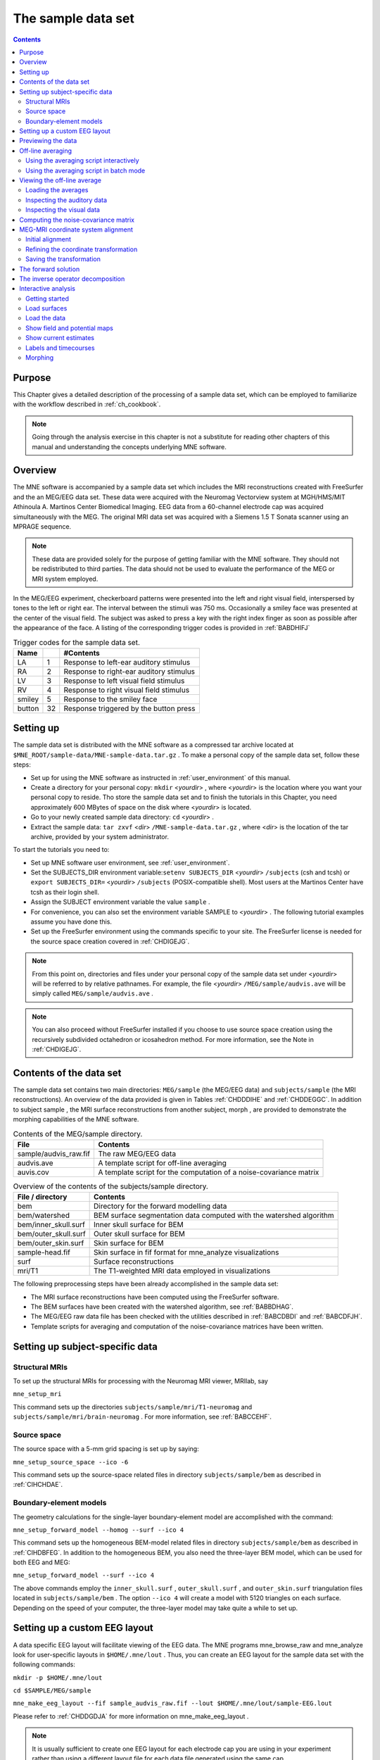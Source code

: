 

.. _ch_sample_data:

===================
The sample data set
===================

.. contents:: Contents
   :local:
   :depth: 2

Purpose
#######

This Chapter gives a detailed description of the processing
of a sample data set, which can be employed to familiarize with
the workflow described in :ref:`ch_cookbook`.

.. note:: Going through the analysis exercise in    this chapter is not a substitute for reading other chapters of this    manual and understanding the concepts underlying MNE software.

.. _sample_data_overview:

Overview
########

The MNE software is accompanied by a sample data set which
includes the MRI reconstructions created with FreeSurfer and the
an MEG/EEG data set. These data were acquired with the Neuromag
Vectorview system at MGH/HMS/MIT Athinoula A. Martinos Center Biomedical
Imaging. EEG data from a 60-channel electrode cap was acquired simultaneously with
the MEG. The original MRI data set was acquired with a Siemens 1.5 T
Sonata scanner using an MPRAGE sequence.

.. note:: These data are provided solely for the    purpose of getting familiar with the MNE software. They should not    be redistributed to third parties. The data should not be used to    evaluate the performance of the MEG or MRI system employed.

In the MEG/EEG experiment, checkerboard patterns were presented
into the left and right visual field, interspersed by tones to the
left or right ear. The interval between the stimuli was 750 ms. Occasionally
a smiley face was presented at the center of the visual field.
The subject was asked to press a key with the right index finger
as soon as possible after the appearance of the face. A listing
of the corresponding trigger codes is provided in :ref:`BABDHIFJ`

.. _BABDHIFJ:

.. table:: Trigger codes for the sample data set.

    =========  =====  ==========================================
    Name              #Contents
    =========  =====  ==========================================
    LA         1      Response to left-ear auditory stimulus
    RA         2      Response to right-ear auditory stimulus
    LV         3      Response to left visual field stimulus
    RV         4      Response to right visual field stimulus
    smiley     5      Response to the smiley face
    button     32     Response triggered by the button press
    =========  =====  ==========================================

Setting up
##########

The sample data set is distributed with the MNE software
as a compressed tar archive located at ``$MNE_ROOT/sample-data/MNE-sample-data.tar.gz`` .
To make a personal copy of the sample data set, follow these steps:

- Set up for using the MNE software as
  instructed in :ref:`user_environment` of this manual.

- Create a directory for your personal copy: ``mkdir`` <*yourdir*> , where <*yourdir*> is
  the location where you want your personal copy to reside. Tho store
  the sample data set and to finish the tutorials in this Chapter, you
  need approximately 600 MBytes of space on the disk where <*yourdir*> is
  located.

- Go to your newly created sample data directory: ``cd`` <*yourdir*> .

- Extract the sample data: ``tar zxvf`` <*dir*> ``/MNE-sample-data.tar.gz`` ,
  where <*dir*> is the location
  of the tar archive, provided by your system administrator.

To start the tutorials you need to:

- Set up MNE software user environment, see :ref:`user_environment`.

- Set the SUBJECTS_DIR environment variable:``setenv SUBJECTS_DIR`` <*yourdir*> ``/subjects`` (csh
  and tcsh) or ``export SUBJECTS_DIR=`` <*yourdir*> ``/subjects`` (POSIX-compatible
  shell). Most users at the Martinos Center have tcsh as their login shell.

- Assign the SUBJECT environment variable the value ``sample`` .

- For convenience, you can also set the environment variable
  SAMPLE to <*yourdir*> . The following
  tutorial examples assume you have done this.

- Set up the FreeSurfer environment
  using the commands specific to your site. The FreeSurfer license
  is needed for the source space creation covered in :ref:`CHDIGEJG`.

.. note:: From this point on, directories and files under    your personal copy of the sample data set under <*yourdir*> will    be referred to by relative pathnames. For example, the file <*yourdir*> ``/MEG/sample/audvis.ave`` will    be simply called ``MEG/sample/audvis.ave`` .

.. note:: You can also proceed without FreeSurfer installed    if you choose to use source space creation using the recursively    subdivided octahedron or icosahedron method. For more information,    see the Note in :ref:`CHDIGEJG`.

Contents of the data set
########################

The sample data set contains two main directories: ``MEG/sample`` (the MEG/EEG
data) and ``subjects/sample`` (the MRI reconstructions).
An overview of the data provided is given in Tables :ref:`CHDDDIHE` and :ref:`CHDDEGGC`. In addition to
subject sample , the MRI surface
reconstructions from another subject, morph ,
are provided to demonstrate the morphing capabilities of the MNE software.

.. _CHDDDIHE:

.. table:: Contents of the MEG/sample directory.

    ========================  =====================================================================
    File                      Contents
    ========================  =====================================================================
    sample/audvis_raw.fif     The raw MEG/EEG data
    audvis.ave                A template script for off-line averaging
    auvis.cov                 A template script for the computation of a noise-covariance matrix
    ========================  =====================================================================

.. _CHDDEGGC:

.. table:: Overview of the contents of the subjects/sample directory.

    =======================  ======================================================================
    File / directory         Contents
    =======================  ======================================================================
    bem                      Directory for the forward modelling data
    bem/watershed            BEM surface segmentation data computed with the watershed algorithm
    bem/inner_skull.surf     Inner skull surface for BEM
    bem/outer_skull.surf     Outer skull surface for BEM
    bem/outer_skin.surf      Skin surface for BEM
    sample-head.fif          Skin surface in fif format for mne_analyze visualizations
    surf                     Surface reconstructions
    mri/T1                   The T1-weighted MRI data employed in visualizations
    =======================  ======================================================================

The following preprocessing steps have been already accomplished
in the sample data set:

- The MRI surface reconstructions have
  been computed using the FreeSurfer software.

- The BEM surfaces have been created with the watershed algorithm,
  see :ref:`BABBDHAG`.

- The MEG/EEG raw data file has been checked with the utilities described
  in :ref:`BABCDBDI` and :ref:`BABCDFJH`.

- Template scripts for averaging and computation of the noise-covariance
  matrices have been written.

Setting up subject-specific data
################################

.. _CHDBBAEJ:

Structural MRIs
===============

To set up the structural MRIs for processing with the Neuromag
MRI viewer, MRIlab, say

``mne_setup_mri``

This command sets up the directories ``subjects/sample/mri/T1-neuromag`` and ``subjects/sample/mri/brain-neuromag`` .
For more information, see :ref:`BABCCEHF`.

.. _CHDIGEJG:

Source space
============

The source space with a 5-mm grid spacing is set up by saying:

``mne_setup_source_space --ico -6``

This command sets up the source-space related files in directory ``subjects/sample/bem`` as
described in :ref:`CIHCHDAE`.

.. _CHDJDGBD:

Boundary-element models
=======================

The geometry calculations for the single-layer boundary-element
model are accomplished with the command:

``mne_setup_forward_model --homog --surf --ico 4``

This command sets up the homogeneous BEM-model related files
in directory ``subjects/sample/bem`` as described in :ref:`CIHDBFEG`. In
addition to the homogeneous BEM, you also need the three-layer BEM model,
which can be used for both EEG and MEG:

``mne_setup_forward_model --surf --ico 4``

The above commands employ the ``inner_skull.surf`` , ``outer_skull.surf`` ,
and ``outer_skin.surf`` triangulation files located in ``subjects/sample/bem`` .
The option ``--ico 4`` will create a model with 5120 triangles
on each surface. Depending on the speed of your computer, the three-layer
model may take quite a while to set up.

Setting up a custom EEG layout
##############################

A data specific EEG layout will facilitate viewing of the
EEG data. The MNE programs mne_browse_raw and mne_analyze look
for user-specific layouts in ``$HOME/.mne/lout`` . Thus,
you can create an EEG layout for the sample data set with the following
commands:

``mkdir -p $HOME/.mne/lout``

``cd $SAMPLE/MEG/sample``

``mne_make_eeg_layout --fif sample_audvis_raw.fif --lout $HOME/.mne/lout/sample-EEG.lout``

Please refer to :ref:`CHDDGDJA` for more information
on mne_make_eeg_layout .

.. note:: It is usually sufficient to create one EEG layout    for each electrode cap you are using in your experiment rather than    using a different layout file for each data file generated using    the same cap.

Previewing the data
###################

Previewing your raw data before proceeding to averaging and
computation of the current estimates is most important to avoid
unintentional errors caused by noisy or dysfunctional channels,
frequent eye blinks, inappropriate bandpass filtering etc.

One possible routemap for the preview session is outlined
below:

- Go to the MEG/EEG data directory: ``cd $SAMPLE/MEG/sample`` .

- Launch mne_browse_raw .

- Open the raw data file ``sample_audvis_raw.fif`` from File/Open... .

- Switch all SSP vectors off from Adjust/Projection... .

- Set the lowpass filter corner to a high value, e.g., 150 Hz
  from Adjust/Filter... .

- Browse through all channels using the selections available
  under Adjust/Selection... and
  look for very noisy or flat channels. You should be able to readily
  identify two such channels among all MEG and EEG channels. You may
  need to click Remove DC to reliably
  associate the noisy or flat waveform with the channel name on the
  left. Also, experiment with switching the EEG average reference
  projection on and off and you will notice that the EEG bad channel
  cannot be seen after the projection.

- Mark the channels you identified in step 6. bad for this viewing
  session by clicking on their channel names on the left. You can
  save the bad channel selection to the file from File/Apply bad channels . Bad channel marking can be removed
  by clicking on their channel names again and selecting File/Apply bad channels . Alternatively, you can use the utility mne_mark_bad_channels to
  set a bad channel selection, see :ref:`CHDDHBEE`.

- Switch the projections back on and change filter to a 40-Hz
  lowpass.

- Compute a preliminary average for the left-ear auditory stimulus:

  - Open the averaging preferences dialog
    (Adjust/Averaging preferences... .

  - Set the time scale to -100...300 ms.

  - Click on the text next to Average: in
    the main window and press return. After a while, a topographical
    display appears with the averaged responses. Notice that the bad
    channels are not displayed.

  - Change to different layouts from Adjust/Full view layout... . Inspect both the MEG and EEG waveforms.

- Compute a preliminary average for the right-ear auditory stimulus:

  - Open the averaging preferences.

  - Click on the Trace color... button
    and change the trace color to something different from the default
    yellow.

  - Change the text next to Average: to
    2 and press return. Average to the right-ear tones will be computed.
    Compare the to sets of averages and verify that all channels show
    reasonable data.

- Go to Windows/Manage averages... and
  delete the preliminary averages just computed.

After these steps, you are ready to proceed to the actual
analysis.

Off-line averaging
##################

Go to directory ``$SAMPLE/MEG/sample`` . With help
of :ref:`CACBBDGC`, familiarize yourself with the averaging
script ``audvis.ave`` .

Using the averaging script interactively
========================================

You can invoke an averaging script in mne_browse_raw from Process/Average... .
Select the ``audvis.ave`` script from the file selection
box that appears. Once averaging is complete, you can inspect the
details of the averaged responses in the Averages window,
which appears automatically. You can redisplay it from Windows/Show averages... . The window, which appears when you
select Adjust/Manage averages... allows
you to:

- Select which conditions (categories)
  are displayed.

- Change the trace colors.

- Inspect the averaging log.

- Save the averaged data.

- Delete this set of averages.

.. note:: If you decide to save the averages in the interactive    mode, use the name ``sample_audvis-ave.fif`` for the result.

Using the averaging script in batch mode
========================================

The batch-mode version of mne_browse_raw , mne_process_raw can
be used for averaging as well. Batch mode averaging can be done
with the command:

``mne_process_raw --raw sample_audvis_raw.fif `` ``--lowpass 40 --projoff `` ``--saveavetag -ave --ave audvis.ave``

The functions of the options are:

**\---raw**

    Specifies the raw file.

**\---lowpass**

    Specifies the lowpass filter corner frequency.

**\---projoff**

    Do not apply signal-space projection and average electrode reference
    to the data. Regardless, the projection information is included with
    the data file so that it can be applied later. It is also possible
    to specify the ``--projon`` option but then there is no
    possibility to view the original data in subsequent phases of the
    analysis.

**\---saveavetag**

    Specifies how the averages are named. With this option, the ``_raw.fif`` ending
    is stripped of the original raw data file and the tag specified
    with this option (``--ave`` ) is added. The average file
    and the corresponding log file will have the extensions ``.fif`` and ``.log`` , respectively.

**\---ave**

    Specifies the averaging script.

As a result of running the averaging script a file called ``sample_audvis-ave.fif`` is
created. It contains averages to the left and right ear auditory
as well as to the left and right visual field stimuli.

.. _CHDHBGGH:

Viewing the off-line average
############################

The average file computed in the previous section can be
viewed in  mne_browse_raw .

To view the averaged signals, invoke mne_browse_raw :

``cd $SAMPLE/MEG/sample``

``mne_browse_raw &``

This Section gives only very basic information about the
use of mne_browse_raw for viewing
evoked-response data. Please consult :ref:`ch_browse` for more
comprehensive information.

Loading the averages
====================

mne_browse_raw loads all
the available data from an average file at once:

- Select Open evoked... from
  the File menu.

- Select the average file ``sample_audvis-ave.fif`` file
  from the list and click OK .

- A topographical display of the waveforms with gradiometer
  channels included appears.

Inspecting the auditory data
============================

Select the left and right ear auditory stimulus responses
for display:

- Select Manage averages... from
  the Adjust menu.

- Click off all other conditions except the auditory ones.

Set the time scale and baseline:

- Select Scales... from
  the Adjust menu.

- Switch off Autoscale time range and
  set the Average time range from -200
  to 500 ms.

- Switch on Use average display baseline and
  set Average display baseline from
  -200 to 0 ms.

- Click OK .

You can display a subset of responses from the topographical display
by holding the shift key down and dragging with the mouse, left
button down. When you drag on the response with just the left button
down, the signal timing, and channel name are displayed at the bottom. If
the left mouse button is down and you press shift down the time
is give both in absolute units and relative to the point where shift
was pressed down.

Observe the following:

- The main deflection occurs around 100 ms
  over the left and right temporal areas.

- The left-ear response (shown in yellow) is stronger on the
  right than on the left. The opposite is true for the right-ear response,
  shown in red.

Inspecting the visual data
==========================

Go back to the Manage averages... dialog
and switch all other conditions except the visual ones.

Observe the following:

- The left and right visual field responses
  are quite different in spatial distribution in the occipital area.

- There is a later response in the right parietal area, almost
  identical to both visual stimuli.

.. note:: If you have the Neuromag software available,    the averaged data can be also viewed in the Neuromag data plotter    (xplotter ). See :ref:`BABGFDJG` for    instructions on how to use the Neuromag software at the MGH Martinos    Center.

Computing the noise-covariance matrix
#####################################

Another piece of information derived from the raw data file
is the estimate for the noise-covariance matrix, which can be computed
with the command:

``mne_process_raw --raw sample_audvis_raw.fif `` ``--lowpass 40 --projon `` ``--savecovtag -cov --cov audvis.cov``

Using the definitions in ``audvis.cov`` , this command
will create the noise-covariance matrix file ``sample_audvis-cov.fif`` .
In this case the projections are set on. The projection information
is then attached to the noise-covariance matrix and will be automatically
loaded when the inverse-operator decomposition is computed.

.. note:: You can study the contents of the covariance    matrix computation description file ``audvis.cov`` with the help of :ref:`CACEBACG`.

.. _CHDIJBIG:

MEG-MRI coordinate system alignment
###################################

The mne_analyze module
of the MNE is one option for the coordinate alignment. It uses a
triangulated scalp surface to facilitate the alignment.

.. _CHDEDCAE:

Initial alignment
=================

Follow these steps to make an initial approximation for the
coordinate alignment.

- Go to directory ``MEG/sample`` .

- Launch mne_analyze

- Select File/Load digitizer data... and
  load the digitizer data from ``sample_audvis_raw.fif`` .

- Load an inflated surface for subject sample from File/Load surface...

- Bring up the viewer window from View/Show viewer...

- Click Options... in the
  viewer window. Make the following selections:

  - Switch left and right cortical surface
    display off.

  - Make the scalp transparent.

  - Switch Digitizer data on.

- After a while, the digitizer points will be shown. The color
  of the circles indicates whether the point is inside (blue) or outside
  (red) of the scalp. The HPI coils are shown in green and the landmark
  locations in light blue or light red color. The initial alignment
  is way off!

- Switch the Digitizer data off
  to get the big circles out of the way.

- Bring up the coordinate alignment window from Adjust/Coordinate alignment...

- Click on the RAP (Right
  Auricular Point) button. It turns red, indicating that you should
  select the point from the viewer window. Click at the approximate
  location of this point in the viewer. The button jumps up, turns
  to normal color, and the MRI coordinates of the point appear in
  the text fields next to the button.

- Proceed similarly for the other two landmark points: Nasion
  and LAP (Left Auricular Point).

- Press Align using fiducials .
  Notice that the coordinate transformation changes from a unit transformation
  (no rotation, no origin translation) to a one determined by the
  identified landmark locations. The rotation matrix (upper left 3
  x 3 part of the transformation) should have positive values close
  to one on the diagonal. Three is a significant rotation around the
  x axis as indicated by elements (3,2) and (2,3) of the rotation
  matrix. The *x* and *y* values
  of the translation should be small and the *z* value
  should be negative, around -50 mm. An example of an initial
  coordinate transformation is shown in :ref:`CHDFIHAC`.

- Make the Digitizer data again
  visible from the options of the viewer window. Note that the points
  are now much closer to the scalp surface.

.. _CHDFIHAC:

.. figure:: pics/Digitizer-example.png
    :alt: Example of an initial coordinate alignment

    Example of an initial coordinate alignment.

Refining the coordinate transformation
======================================

Before proceeding to the refinement procedure, it is useful
to remove outlier digitizer points. When you rotate the image in
the viewer window, you will notice that there is at least one such
point over the right cheek. To discard this point:

- Click on Discard in
  the Adjust coordinate alignment window.

- Enter 10 for the distance of the points to be discarded.

- Click done. The outlier point disappears.

The coordinate transformation can be adjusted manually with
the arrow buttons in the middle part of the Adjust coordinate alignment dialog. These buttons move
the digitizer points in the directions indicated by the amount listed
next to each of the buttons.

An automatic iterative procedure, Iterative Closest Point
(ICP) matching is also provided. At each iteration step

- For each digitizer point, transformed
  from MEG to the MRI coordinate frame, the closest point on the triangulated
  surface is determined.

- The best coordinate transformation aligning the digitizer
  points with the closest points on the head surface is computed.

In step 2 of the iteration, the nasion is assigned five times
the weight of the other points since it can be assumed that the
nasion is the easiest point to identify reliably from the surface
image.

The ICP alignment can be invoked by entering the desired
number of iterations next to the ICP align button
followed by return or simply pressing the ICP align button.
The iteration will converge in 10 to 20 steps.

.. warning:: Use the ICP alignment option in mne_analyze with    caution. The iteration will not converge to a reasonable solution    unless and initial alignment is performed first according to :ref:`CHDEDCAE`. Outlier points should be excluded as described    above. No attempt is made to compensate for the possible distance    of the digitized EEG electrode locations from the scalp.

Saving the transformation
=========================

To create a MRI fif description file which incorporates the
coordinate transformation click Save MRI set in
the Adjust coordinate alignment dialog.
This will create the MRI set file in the ``$SUBJECTS_DIR/sample/mri/T1-neuromag/sets`` directory,
which was created by mne_setup_mri_data ,
see :ref:`CHDBBAEJ`. The file will be called

``COR-`` <*username*>- <*date*>- <*time*> .fif

where <*username*> is
your login name.

You can also save transformation to a fif file through the Save... button.
If the file does not exist, it will only contain the coordinate
transformation. If the file exists it will be inserted to the appropriate
context. An existing transformation will not be replaced unless Overwrite existing transform is checked in the save dialog.

Once you have saved the coordinate transformation, press Done and
quit mne_analyze (File/Quit ).

.. note:: If you dismiss the alignment dialog before    saving the transformation, it will be lost.

The forward solution
####################

To compute the forward solution, say:

``cd $SAMPLE/MEG/sample``

``mne_do_forward_solution --mindist 5 --spacing oct-6 --bem sample-5120-5120-5120 --meas sample_audvis-ave.fif``

This produces an EEG and MEG forward solution with source
space points closer than 5 mm to the inner skull surface omitted.
The source space created in :ref:`CHDIGEJG` will be employed.
As the output from this command will indicate The forward solution
will be stored in file ``sample_audvis-ave-oct-6-fwd.fif`` .

This command uses the three-layer BEM model ``sample-5120-5120-5120-bem-sol.fif`` created
in :ref:`CHDJDGBD`. If you want to use the single-compartment
BEM ``sample-5120-bem-sol.fif`` usable for MEG data only
say:

``cd $SAMPLE/MEG/sample``

``mne_do_forward_solution --mindist 5 --spacing oct-6 --meas sample_audvis-ave.fif --bem sample-5120 --megonly``

The inverse operator decomposition
##################################

The inverse operator information, necessary for the computation
of the MNEs and dSPMs is accomplished by the command:

``mne_do_inverse_operator --fwd sample_audvis-ave-oct-6-fwd.fif --depth --loose 0.2 --meg --eeg``

This produces a depth-weighted inverse operator decomposition
with 'loose' orientation constraint applied. More
details on the convenience script mne_do_inverse_operator are
provided in :ref:`CIHCFJEI`.

The above command employs both EEG and MEG data. To create
separate solution for EEG and MEG, run the commands:

``mne_do_inverse_operator --fwd sample_audvis-ave-oct-6-fwd.fif --depth --loose 0.2 --meg``

and

``mne_do_inverse_operator --fwd sample_audvis-ave-oct-6-fwd.fif --depth --loose 0.2 --eeg``

.. note:: If you were using a single-compartment BEM to    compute the forward solution, you can only compute the MEG inverse    operator.

Interactive analysis
####################

The most exciting part of this exercise is to explore the
data and the current estimates in mne_analyze .
This section contains some useful steps to get you started. A lot
of information about the capabilities of mne_analyze is
given in :ref:`ch_interactive_analysis`. Batch-mode processing with mne_make_movie is discussed
in :ref:`CBBECEDE`. Cross-subject averaging is covered in :ref:`ch_morph`.

Before launching mne_analyze it
is advisable to go to the directory ``MEG/sample`` . The
current working directory can be also changed from mne_analyze .

Getting started
===============

Launch mne_analyze . Select Help/On GLX... , which brings up a window containing Open
GL rendering context information. If first line in the information
dialog that pops up says Nondirect rendering context instead of Direct rendering context you will experience slow graphics
performance. To fix this, your system software, graphics adapter
or both need to be updated. Consult a computer support person for
further information.

Load surfaces
=============

It is reasonable to start the analysis by loading the display
surfaces: choose the inflated surface for subject sample from
the dialog that appears when you select File/Load surface... .

Load the data
=============

Select File/Open... . Select ``sample_audvis-ave.fif`` as
your data file and select the Left auditory data
set. Select the inverse operator ``sample_audvis-ave-oct-6-meg-eeg-inv.fif`` and
press OK . After a while the signals
appear in the sample waveform and topographical displays. Click
on the N100m peak in the auditory response. A dSPM map appears in
the main surface display.

Show field and potential maps
=============================

Select Windows/Show viewer... .
After a while the viewer window appears. Click on the N100m peak
again. Once the field map preparation computations are complete,
the magnetic field and potential maps appear. Investigate the viewer
window options with help of :ref:`CACEFFJF`.

Show current estimates
======================

The options affecting the current estimates are accessible
from Adjust/Estimate parameters... .
With help of :ref:`CACBHDBF`, investigate the effects of the
parameter settings.

Labels and timecourses
======================

While in directory ``MEG/sample`` , create a directory
called ``label`` :

``mkdir label``

Using the information in :ref:`CACJCFJJ`, create two
labels ``A-lh.label`` and ``A-rh.label`` in the
approximate location of the left and right auditory cortices. Save
these labels in the newly created ``label`` directory.

Load all labels from the ``label`` directory and
investigate the timecourses in these two labels as well as at individual
vertices. Information on label processing can be found from :ref:`CACCCFHH`.

Morphing
========

Goto to ``$SUBJECTS_DIR`` and create the directory ``morph-maps`` .
Load the inflated surface for subject morph as
the morphing surfaces. Try switching between the original and morphing
surfaces. More information about morphing is available in :ref:`CACGBEIB` and
in :ref:`ch_morph`.

There is also a left-hemisphere occipital patch file available
for subject morph . Load a righ-hemifield
visual response instead of the auditory one and investigate mapping
of the current estimates on the patch.
